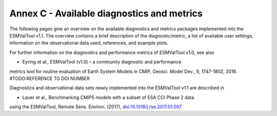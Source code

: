 .. _annex_c:

Annex C - Available diagnostics and metrics
*******************************************

The following pages give an overview on the available diagnostics and metrics
packages implemented into the ESMValTool v1.1. The overview contains a brief
description of the diagnostic/metric, a list of available user settings,
information on the observational data used, references, and example plots.

For further information on the diagnostics and performance metrics of
ESMValTool v1.0, see also

* Eyring et al., ESMValTool (v1.0) – a community diagnostic and performance
metrics tool for routine evaluation of Earth System Models in CMIP, Geosci.
Model Dev., 9, 1747-1802, 2016. #TODO:REFERENCE TO DOI NUMBER

Diagnostics and observational data sets newly implemented into the ESMValTool
v1.1 are described in

* Lauer et al., Benchmarking CMIP5 models with a subset of ESA CCI Phase 2 data
using the ESMValTool, Remote Sens. Environ. (2017),
`doi:10.1016/j.rse.2017.01.007 <http://dx.doi.org/10.1016/j.rse.2017.01.007>`_

